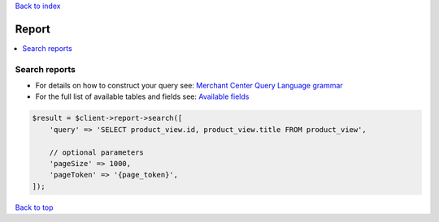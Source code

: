 .. _top:
.. title:: Report

`Back to index <index.rst>`_

======
Report
======

.. contents::
    :local:


Search reports
``````````````

* For details on how to construct your query see: `Merchant Center Query Language grammar <https://developers.google.com/shopping-content/guides/reports/query-language/grammar>`_
* For the full list of available tables and fields see: `Available fields <https://developers.google.com/shopping-content/guides/reports/fields>`_

.. code-block:: php
    
    $result = $client->report->search([
        'query' => 'SELECT product_view.id, product_view.title FROM product_view',
        
        // optional parameters
        'pageSize' => 1000,
        'pageToken' => '{page_token}',
    ]);


`Back to top <#top>`_